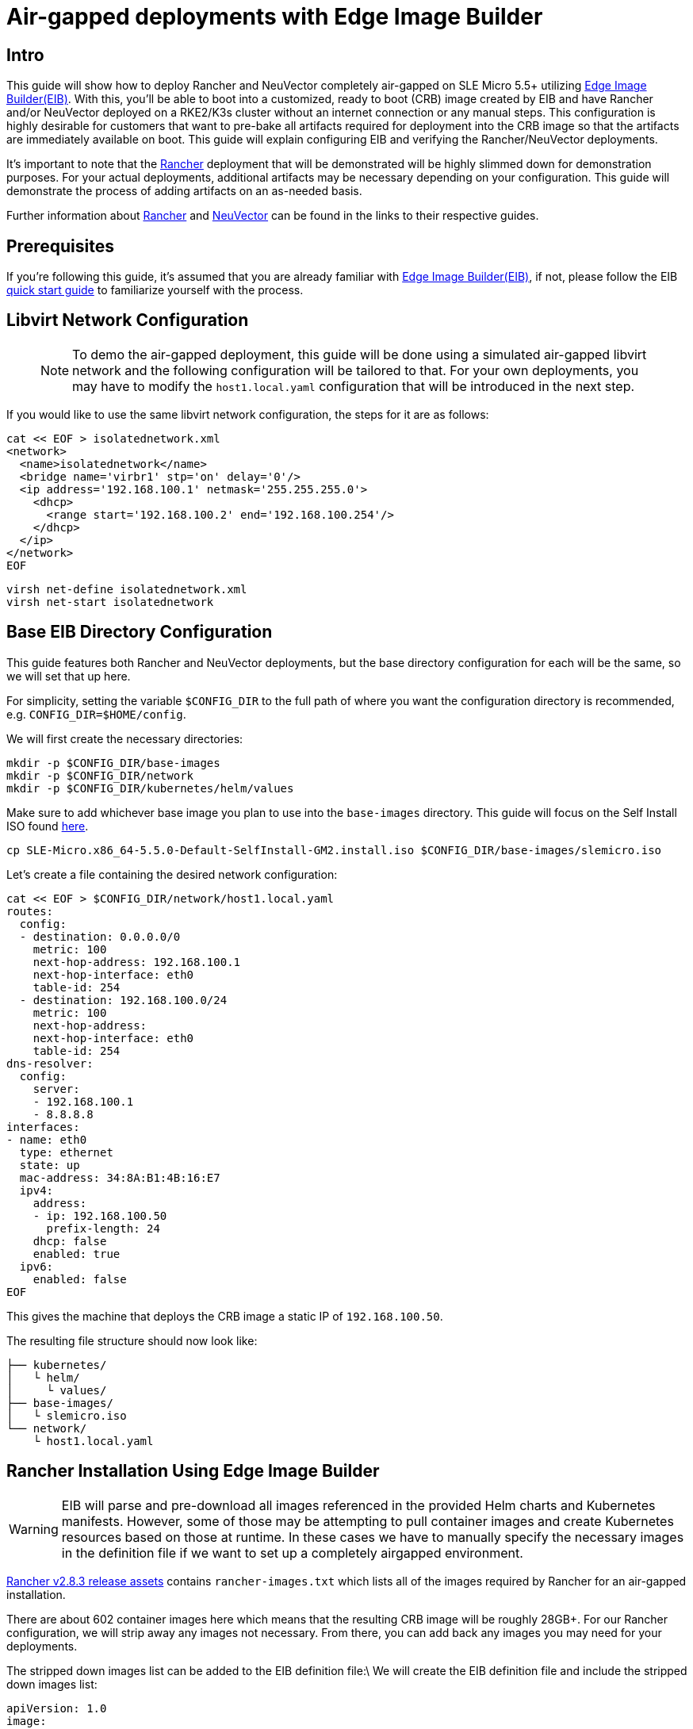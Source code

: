 = Air-gapped deployments with Edge Image Builder
:experimental:

ifdef::env-github[]
:imagesdir: ../images/
:tip-caption: :bulb:
:note-caption: :information_source:
:important-caption: :heavy_exclamation_mark:
:caution-caption: :fire:
:warning-caption: :warning:
endif::[]

== Intro

This guide will show how to deploy Rancher and NeuVector completely air-gapped on SLE Micro 5.5+ utilizing <<components-eib,Edge Image Builder(EIB)>>. With this, you'll be able to boot into a customized, ready to boot (CRB) image created by EIB and have Rancher and/or NeuVector deployed on a RKE2/K3s cluster without an internet connection or any manual steps. This configuration is highly desirable for customers that want to pre-bake all artifacts required for deployment into the CRB image so that the artifacts are immediately available on boot. This guide will explain configuring EIB and verifying the Rancher/NeuVector deployments.

It's important to note that the <<components-rancher,Rancher>> deployment that will be demonstrated will be highly slimmed down for demonstration purposes. For your actual deployments, additional artifacts may be necessary depending on your configuration. This guide will demonstrate the process of adding artifacts on an as-needed basis.

Further information about <<components-rancher,Rancher>> and <<components-neuvector,NeuVector>> can be found in the links to their respective guides.

== Prerequisites

If you're following this guide, it's assumed that you are already familiar with <<components-eib,Edge Image Builder(EIB)>>, if not, please follow the EIB <<quickstart-eib,quick start guide>> to familiarize yourself with the process.

== Libvirt Network Configuration

> NOTE: To demo the air-gapped deployment, this guide will be done using a simulated air-gapped libvirt network and the following configuration will be tailored to that. For your own deployments, you may have to modify the `host1.local.yaml` configuration that will be introduced in the next step.

If you would like to use the same libvirt network configuration, the steps for it are as follows:

[,shell]
----
cat << EOF > isolatednetwork.xml
<network>
  <name>isolatednetwork</name>
  <bridge name='virbr1' stp='on' delay='0'/>
  <ip address='192.168.100.1' netmask='255.255.255.0'>
    <dhcp>
      <range start='192.168.100.2' end='192.168.100.254'/>
    </dhcp>
  </ip>
</network>
EOF
----

[,shell]
----
virsh net-define isolatednetwork.xml
virsh net-start isolatednetwork
----

== Base EIB Directory Configuration

This guide features both Rancher and NeuVector deployments, but the base directory configuration for each will be the same, so we will set that up here.

For simplicity, setting the variable `$CONFIG_DIR` to the full path of where you want the configuration directory is recommended, e.g. `CONFIG_DIR=$HOME/config`.

We will first create the necessary directories:
```
mkdir -p $CONFIG_DIR/base-images
mkdir -p $CONFIG_DIR/network
mkdir -p $CONFIG_DIR/kubernetes/helm/values
```

Make sure to add whichever base image you plan to use into the `base-images` directory. This guide will focus on the Self Install ISO found https://www.suse.com/download/sle-micro/[here].

```
cp SLE-Micro.x86_64-5.5.0-Default-SelfInstall-GM2.install.iso $CONFIG_DIR/base-images/slemicro.iso
```

Let's create a file containing the desired network configuration:

[,shell]
----
cat << EOF > $CONFIG_DIR/network/host1.local.yaml
routes:
  config:
  - destination: 0.0.0.0/0
    metric: 100
    next-hop-address: 192.168.100.1
    next-hop-interface: eth0
    table-id: 254
  - destination: 192.168.100.0/24
    metric: 100
    next-hop-address:
    next-hop-interface: eth0
    table-id: 254
dns-resolver:
  config:
    server:
    - 192.168.100.1
    - 8.8.8.8
interfaces:
- name: eth0
  type: ethernet
  state: up
  mac-address: 34:8A:B1:4B:16:E7
  ipv4:
    address:
    - ip: 192.168.100.50
      prefix-length: 24
    dhcp: false
    enabled: true
  ipv6:
    enabled: false
EOF
----

This gives the machine that deploys the CRB image a static IP of `192.168.100.50`.

The resulting file structure should now look like:
[,console]
----
├── kubernetes/
│   └ helm/
│     └ values/
├── base-images/
│   └ slemicro.iso
└── network/  
    └ host1.local.yaml
----

== Rancher Installation Using Edge Image Builder

[WARNING]
====
EIB will parse and pre-download all images referenced in the provided Helm charts and Kubernetes manifests. However, some of those may be attempting to pull container images and create Kubernetes resources based on those at runtime. In these cases we have to manually specify the necessary images in the definition file if we want to set up a completely airgapped environment.
====

https://github.com/rancher/rancher/releases/tag/v2.8.3[Rancher v2.8.3 release assets] contains `rancher-images.txt` which lists all of the images required by Rancher for an air-gapped installation.

There are about 602 container images here which means that the resulting CRB image will be roughly 28GB+. For our Rancher configuration, we will strip away any images not necessary. From there, you can add back any images you may need for your deployments.

The stripped down images list can be added to the EIB definition file:\
We will create the EIB definition file and include the stripped down images list:
[,console]
----
apiVersion: 1.0
image:
  imageType: iso
  arch: x86_64
  baseImage: slemicro.iso
  outputImageName: eib-image.iso
operatingSystem:
  users:
    - username: root
      encryptedPassword: $6$jHugJNNd3HElGsUZ$eodjVe4te5ps44SVcWshdfWizrP.xAyd71CVEXazBJ/.v799/WRCBXxfYmunlBO2yp1hm/zb4r8EmnrrNCF.P/
kubernetes:
  version: v1.28.8+rke2r1
  network:
    apiVIP: 192.168.100.151
  manifests:
    urls:
    - https://github.com/cert-manager/cert-manager/releases/download/v1.14.2/cert-manager.crds.yaml
  helm:
    charts:
      - name: rancher
        version: 2.8.3
        repositoryName: rancher-stable
        valuesFile: rancher-values.yaml
        targetNamespace: cattle-system
        createNamespace: true
        installationNamespace: kube-system
      - name: cert-manager
        installationNamespace: kube-system
        createNamespace: true
        repositoryName: jetstack
        targetNamespace: cert-manager
        version: 1.14.2
    repositories:
      - name: jetstack
        url: https://charts.jetstack.io
      - name: rancher-stable
        url: https://releases.rancher.com/server-charts/stable
embeddedArtifactRegistry:
  images:
    - name: rancher/backup-restore-operator:v4.0.1
    - name: rancher/calico-cni:v3.27.0-rancher1
    - name: rancher/cis-operator:v1.0.13
    - name: rancher/coreos-kube-state-metrics:v1.9.7
    - name: rancher/coreos-prometheus-config-reloader:v0.38.1
    - name: rancher/coreos-prometheus-operator:v0.38.1
    - name: rancher/flannel-cni:v0.3.0-rancher9
    - name: rancher/fleet-agent:v0.9.2
    - name: rancher/fleet:v0.9.2
    - name: rancher/gitjob:v0.9.4
    - name: rancher/grafana-grafana:7.1.5
    - name: rancher/hardened-calico:v3.27.2-build20240308
    - name: rancher/hardened-cluster-autoscaler:v1.8.10-build20240124
    - name: rancher/hardened-cni-plugins:v1.4.0-build20240122
    - name: rancher/hardened-coredns:v1.11.1-build20240305
    - name: rancher/hardened-dns-node-cache:1.22.28-build20240125
    - name: rancher/hardened-etcd:v3.5.9-k3s1-build20230802
    - name: rancher/hardened-flannel:v0.24.3-build20240307
    - name: rancher/hardened-k8s-metrics-server:v0.6.3-build20231009
    - name: rancher/hardened-kubernetes:v1.28.8-rke2r1-build20240315
    - name: rancher/hardened-multus-cni:v4.0.2-build20240208
    - name: rancher/hardened-node-feature-discovery:v0.14.1-build20230926
    - name: rancher/hardened-whereabouts:v0.6.3-build20240208
    - name: rancher/helm-project-operator:v0.2.1
    - name: rancher/istio-kubectl:1.5.10
    - name: rancher/jimmidyson-configmap-reload:v0.3.0
    - name: rancher/k3s-upgrade:v1.28.8-k3s1
    - name: rancher/klipper-helm:v0.8.3-build20240228
    - name: rancher/klipper-lb:v0.4.7
    - name: rancher/kube-api-auth:v0.2.1
    - name: rancher/kubectl:v1.28.3
    - name: rancher/library-nginx:1.19.2-alpine
    - name: rancher/local-path-provisioner:v0.0.26
    - name: rancher/machine:v0.15.0-rancher110
    - name: rancher/mirrored-cluster-api-controller:v1.4.4
    - name: rancher/nginx-ingress-controller:nginx-1.9.6-rancher1
    - name: rancher/pause:3.6
    - name: rancher/prom-alertmanager:v0.21.0
    - name: rancher/prometheus-auth:v0.2.2
    - name: rancher/prometheus-federator:v0.3.4
    - name: rancher/prom-node-exporter:v1.0.1
    - name: rancher/prom-prometheus:v2.18.2
    - name: rancher/pushprox-client:v0.1.0-rancher2-client
    - name: rancher/pushprox-proxy:v0.1.0-rancher2-proxy
    - name: rancher/rancher-agent:v2.8.3
    - name: rancher/rancher-csp-adapter:v3.0.1
    - name: rancher/rancher:v2.8.3
    - name: rancher/rancher-webhook:v0.4.3
    - name: rancher/rke2-cloud-provider:v1.28.2-build20231016
    - name: rancher/rke2-runtime:v1.28.8-rke2r1
    - name: rancher/rke2-upgrade:v1.28.8-rke2r1
    - name: rancher/rke-tools:v0.1.96
    - name: rancher/security-scan:v0.2.14
    - name: rancher/shell:v0.1.23
    - name: rancher/system-agent-installer-k3s:v1.28.8-k3s1
    - name: rancher/system-agent-installer-rke2:v1.28.8-rke2r1
    - name: rancher/system-agent:v0.3.6-suc
    - name: rancher/system-upgrade-controller:v0.13.1
    - name: rancher/ui-plugin-catalog:1.1.4
    - name: rancher/ui-plugin-operator:v0.1.1
    - name: rancher/webhook-receiver:v0.2.5
    - name: rancher/kubectl:v1.20.2
----

This definition file sets the username/password of the CRB image to `root/eib` respectively. Additionally, it configures RKE2 version `v1.28.8+rke2r1` with the Rancher and cert-manager Helm charts. From here, you can customize the deployment for your needs by appending any additional images you require to the `embeddedArtifactRegistry`. As compared to the 602 container images from before, the slimmed down version only contains 62 container images which makes the new CRB image only about 7GB.

We also need to create the `rancher-values.yaml` to configure Rancher in Helm:
[,shell]
----
cat << EOF > $CONFIG_DIR/kubernetes/helm/values/rancher-values.yaml
hostname: 192.168.100.50.sslip.io
replicas: 1
bootstrapPassword: "adminadminadmin"
systemDefaultRegistry: docker.io
useBundledSystemChart: true
EOF
----

[NOTE]
====
This sets the Rancher bootstrap password to `adminadminadmin`. Additionally, setting the `systemDefaultRegistry` to `docker.io` allows Rancher to automatically look for images in the embedded artifact registry started within the CRB image at boot.
====

To build the image:
[,shell]
----
podman run --rm -it --privileged -v $CONFIG_DIR:/eib \
registry.suse.com/edge/edge-image-builder:1.0.1 \
build --definition-file eib-iso-definition.yaml
----

The output should look like:
[,console]
----
Generating image customization components...
Identifier ................... [SUCCESS]
Custom Files ................. [SKIPPED]
Time ......................... [SKIPPED]
Network ...................... [SUCCESS]
Groups ....................... [SKIPPED]
Users ........................ [SUCCESS]
Proxy ........................ [SKIPPED]
Rpm .......................... [SKIPPED]
Systemd ...................... [SKIPPED]
Elemental .................... [SKIPPED]
Suma ......................... [SKIPPED]
Downloading file: dl-manifest-1.yaml 100% |███████████████████████████████████████████████████████████████████████████████████████| (437/437 kB, 17 MB/s)        
Populating Embedded Artifact Registry... 100% |███████████████████████████████████████████████████████████████████████████████████| (69/69, 26 it/min)           
Embedded Artifact Registry ... [SUCCESS]
Keymap ....................... [SUCCESS]
Configuring Kubernetes component...
The Kubernetes CNI is not explicitly set, defaulting to 'cilium'.
Downloading file: rke2_installer.sh
Downloading file: rke2-images-core.linux-amd64.tar.zst 100% |████████████████████████████████████████████████████████████████████| (780/780 MB, 115 MB/s)        
Downloading file: rke2-images-cilium.linux-amd64.tar.zst 100% |██████████████████████████████████████████████████████████████████| (367/367 MB, 108 MB/s)        
Downloading file: rke2.linux-amd64.tar.gz 100% |███████████████████████████████████████████████████████████████████████████████████| (34/34 MB, 117 MB/s)        
Downloading file: sha256sum-amd64.txt 100% |██████████████████████████████████████████████████████████████████████████████████████| (3.9/3.9 kB, 34 MB/s)        
Downloading file: dl-manifest-1.yaml 100% |██████████████████████████████████████████████████████████████████████████████████████| (437/437 kB, 106 MB/s)        
Kubernetes ................... [SUCCESS]
Certificates ................. [SKIPPED]
Building ISO image...
Kernel Params ................ [SKIPPED]
Image build complete!
----

If you run into any issues, please see the https://github.com/suse-edge/edge-image-builder/blob/main/docs/building-images.md[documentation] for Edge Image Builder for the process of building, testing, and debugging the build and deployment process.

Once the image has been booted and everything has been deployed, we can run:
[,shell]
----
/var/lib/rancher/rke2/bin/kubectl get all -A --kubeconfig /etc/rancher/rke2/rke2.yaml
----

The output should look like this, showing that everything has been successfully deployed:
[,console]
----
NAMESPACE                         NAME                                                        READY   STATUS      RESTARTS   AGE
cattle-fleet-local-system         pod/fleet-agent-68f4d5d5f7-tdlk7                            1/1     Running     0          34s
cattle-fleet-system               pod/fleet-controller-85564cc978-pbtvk                       1/1     Running     0          5m51s
cattle-fleet-system               pod/gitjob-9dc58fb5b-7cwsw                                  1/1     Running     0          5m51s
cattle-provisioning-capi-system   pod/capi-controller-manager-5c57b4b8f7-wlp5k                1/1     Running     0          4m52s
cattle-system                     pod/helm-operation-4fk5c                                    0/2     Completed   0          37s
cattle-system                     pod/helm-operation-6zgbq                                    0/2     Completed   0          4m54s
cattle-system                     pod/helm-operation-cjds5                                    0/2     Completed   0          5m37s
cattle-system                     pod/helm-operation-kt5c2                                    0/2     Completed   0          5m21s
cattle-system                     pod/helm-operation-ppgtw                                    0/2     Completed   0          5m30s
cattle-system                     pod/helm-operation-tvcwk                                    0/2     Completed   0          5m54s
cattle-system                     pod/helm-operation-wpxd4                                    0/2     Completed   0          53s
cattle-system                     pod/rancher-58575f9575-svrg2                                1/1     Running     0          6m34s
cattle-system                     pod/rancher-webhook-5c6556f7ff-vgmkt                        1/1     Running     0          5m19s
cert-manager                      pod/cert-manager-6c69f9f796-fkm8f                           1/1     Running     0          7m14s
cert-manager                      pod/cert-manager-cainjector-584f44558c-wg7p6                1/1     Running     0          7m14s
cert-manager                      pod/cert-manager-webhook-76f9945d6f-lv2nv                   1/1     Running     0          7m14s
endpoint-copier-operator          pod/endpoint-copier-operator-58964b659b-l64dk               1/1     Running     0          7m16s
endpoint-copier-operator          pod/endpoint-copier-operator-58964b659b-z9t9d               1/1     Running     0          7m16s
kube-system                       pod/cilium-fht55                                            1/1     Running     0          7m32s
kube-system                       pod/cilium-operator-558bbf6cfd-gwfwf                        1/1     Running     0          7m32s
kube-system                       pod/cilium-operator-558bbf6cfd-qsxb5                        0/1     Pending     0          7m32s
kube-system                       pod/cloud-controller-manager-host1.local                    1/1     Running     0          7m21s
kube-system                       pod/etcd-host1.local                                        1/1     Running     0          7m8s
kube-system                       pod/helm-install-cert-manager-fvbtt                         0/1     Completed   0          8m12s
kube-system                       pod/helm-install-endpoint-copier-operator-5kkgw             0/1     Completed   0          8m12s
kube-system                       pod/helm-install-metallb-zfphb                              0/1     Completed   0          8m12s
kube-system                       pod/helm-install-rancher-nc4nt                              0/1     Completed   2          8m12s
kube-system                       pod/helm-install-rke2-cilium-7wq87                          0/1     Completed   0          8m12s
kube-system                       pod/helm-install-rke2-coredns-nl4gc                         0/1     Completed   0          8m12s
kube-system                       pod/helm-install-rke2-ingress-nginx-svjqd                   0/1     Completed   0          8m12s
kube-system                       pod/helm-install-rke2-metrics-server-gqgqz                  0/1     Completed   0          8m12s
kube-system                       pod/helm-install-rke2-snapshot-controller-crd-r6b5p         0/1     Completed   0          8m12s
kube-system                       pod/helm-install-rke2-snapshot-controller-ss9v4             0/1     Completed   1          8m12s
kube-system                       pod/helm-install-rke2-snapshot-validation-webhook-vlkpn     0/1     Completed   0          8m12s
kube-system                       pod/kube-apiserver-host1.local                              1/1     Running     0          7m29s
kube-system                       pod/kube-controller-manager-host1.local                     1/1     Running     0          7m30s
kube-system                       pod/kube-proxy-host1.local                                  1/1     Running     0          7m30s
kube-system                       pod/kube-scheduler-host1.local                              1/1     Running     0          7m42s
kube-system                       pod/rke2-coredns-rke2-coredns-6c8d9bb6d-qlwc8               1/1     Running     0          7m31s
kube-system                       pod/rke2-coredns-rke2-coredns-autoscaler-55fb4bbbcf-j5r2z   1/1     Running     0          7m31s
kube-system                       pod/rke2-ingress-nginx-controller-4h2mm                     1/1     Running     0          7m3s
kube-system                       pod/rke2-metrics-server-544c8c66fc-lsrc6                    1/1     Running     0          7m15s
kube-system                       pod/rke2-snapshot-controller-59cc9cd8f4-4wx75               1/1     Running     0          7m14s
kube-system                       pod/rke2-snapshot-validation-webhook-54c5989b65-5kp2x       1/1     Running     0          7m15s
metallb-system                    pod/metallb-controller-5895d8446d-z54lm                     1/1     Running     0          7m15s
metallb-system                    pod/metallb-speaker-fxwgk                                   1/1     Running     0          7m15s

NAMESPACE                         NAME                                              TYPE           CLUSTER-IP      EXTERNAL-IP       PORT(S)
         AGE
cattle-fleet-system               service/gitjob                                    ClusterIP      10.43.30.8      <none>            80/TCP
         5m51s
cattle-provisioning-capi-system   service/capi-webhook-service                      ClusterIP      10.43.7.100     <none>            443/TCP
         4m52s
cattle-system                     service/rancher                                   ClusterIP      10.43.100.229   <none>            80/TCP,443/TCP
         6m34s
cattle-system                     service/rancher-webhook                           ClusterIP      10.43.121.133   <none>            443/TCP
         5m19s
cert-manager                      service/cert-manager                              ClusterIP      10.43.140.65    <none>            9402/TCP
         7m14s
cert-manager                      service/cert-manager-webhook                      ClusterIP      10.43.108.158   <none>            443/TCP
         7m14s
default                           service/kubernetes                                ClusterIP      10.43.0.1       <none>            443/TCP
         8m26s
default                           service/kubernetes-vip                            LoadBalancer   10.43.138.138   192.168.100.151   9345:31006/TCP,6443:31599/TCP   8m21s
kube-system                       service/cilium-agent                              ClusterIP      None            <none>            9964/TCP
         7m32s
kube-system                       service/rke2-coredns-rke2-coredns                 ClusterIP      10.43.0.10      <none>            53/UDP,53/TCP
         7m31s
kube-system                       service/rke2-ingress-nginx-controller-admission   ClusterIP      10.43.157.19    <none>            443/TCP
         7m3s
kube-system                       service/rke2-metrics-server                       ClusterIP      10.43.4.123     <none>            443/TCP
         7m15s
kube-system                       service/rke2-snapshot-validation-webhook          ClusterIP      10.43.91.161    <none>            443/TCP
         7m16s
metallb-system                    service/metallb-webhook-service                   ClusterIP      10.43.71.192    <none>            443/TCP
         7m15s

NAMESPACE        NAME                                           DESIRED   CURRENT   READY   UP-TO-DATE   AVAILABLE   NODE SELECTOR            AGE
kube-system      daemonset.apps/cilium                          1         1         1       1            1           kubernetes.io/os=linux   7m32s
kube-system      daemonset.apps/rke2-ingress-nginx-controller   1         1         1       1            1           kubernetes.io/os=linux   7m3s
metallb-system   daemonset.apps/metallb-speaker                 1         1         1       1            1           kubernetes.io/os=linux   7m15s

NAMESPACE                         NAME                                                   READY   UP-TO-DATE   AVAILABLE   AGE
cattle-fleet-local-system         deployment.apps/fleet-agent                            1/1     1            1           34s
cattle-fleet-system               deployment.apps/fleet-controller                       1/1     1            1           5m51s
cattle-fleet-system               deployment.apps/gitjob                                 1/1     1            1           5m51s
cattle-provisioning-capi-system   deployment.apps/capi-controller-manager                1/1     1            1           4m52s
cattle-system                     deployment.apps/rancher                                1/1     1            1           6m34s
cattle-system                     deployment.apps/rancher-webhook                        1/1     1            1           5m19s
cert-manager                      deployment.apps/cert-manager                           1/1     1            1           7m14s
cert-manager                      deployment.apps/cert-manager-cainjector                1/1     1            1           7m14s
cert-manager                      deployment.apps/cert-manager-webhook                   1/1     1            1           7m14s
endpoint-copier-operator          deployment.apps/endpoint-copier-operator               2/2     2            2           7m16s
kube-system                       deployment.apps/cilium-operator                        1/2     2            1           7m32s
kube-system                       deployment.apps/rke2-coredns-rke2-coredns              1/1     1            1           7m31s
kube-system                       deployment.apps/rke2-coredns-rke2-coredns-autoscaler   1/1     1            1           7m31s
kube-system                       deployment.apps/rke2-metrics-server                    1/1     1            1           7m15s
kube-system                       deployment.apps/rke2-snapshot-controller               1/1     1            1           7m14s
kube-system                       deployment.apps/rke2-snapshot-validation-webhook       1/1     1            1           7m15s
metallb-system                    deployment.apps/metallb-controller                     1/1     1            1           7m15s

NAMESPACE                         NAME                                                              DESIRED   CURRENT   READY   AGE
cattle-fleet-local-system         replicaset.apps/fleet-agent-68f4d5d5f7                            1         1         1       34s
cattle-fleet-system               replicaset.apps/fleet-controller-85564cc978                       1         1         1       5m51s
cattle-fleet-system               replicaset.apps/gitjob-9dc58fb5b                                  1         1         1       5m51s
cattle-provisioning-capi-system   replicaset.apps/capi-controller-manager-5c57b4b8f7                1         1         1       4m52s
cattle-system                     replicaset.apps/rancher-58575f9575                                1         1         1       6m34s
cattle-system                     replicaset.apps/rancher-webhook-5c6556f7ff                        1         1         1       5m19s
cert-manager                      replicaset.apps/cert-manager-6c69f9f796                           1         1         1       7m14s
cert-manager                      replicaset.apps/cert-manager-cainjector-584f44558c                1         1         1       7m14s
cert-manager                      replicaset.apps/cert-manager-webhook-76f9945d6f                   1         1         1       7m14s
endpoint-copier-operator          replicaset.apps/endpoint-copier-operator-58964b659b               2         2         2       7m16s
kube-system                       replicaset.apps/cilium-operator-558bbf6cfd                        2         2         1       7m32s
kube-system                       replicaset.apps/rke2-coredns-rke2-coredns-6c8d9bb6d               1         1         1       7m31s
kube-system                       replicaset.apps/rke2-coredns-rke2-coredns-autoscaler-55fb4bbbcf   1         1         1       7m31s
kube-system                       replicaset.apps/rke2-metrics-server-544c8c66fc                    1         1         1       7m15s
kube-system                       replicaset.apps/rke2-snapshot-controller-59cc9cd8f4               1         1         1       7m14s
kube-system                       replicaset.apps/rke2-snapshot-validation-webhook-54c5989b65       1         1         1       7m15s
metallb-system                    replicaset.apps/metallb-controller-5895d8446d                     1         1         1       7m15s

NAMESPACE     NAME                                                      COMPLETIONS   DURATION   AGE
kube-system   job.batch/helm-install-cert-manager                       1/1           85s        8m21s
kube-system   job.batch/helm-install-endpoint-copier-operator           1/1           59s        8m21s
kube-system   job.batch/helm-install-metallb                            1/1           60s        8m21s
kube-system   job.batch/helm-install-rancher                            1/1           100s       8m21s
kube-system   job.batch/helm-install-rke2-cilium                        1/1           44s        8m18s
kube-system   job.batch/helm-install-rke2-coredns                       1/1           45s        8m18s
kube-system   job.batch/helm-install-rke2-ingress-nginx                 1/1           76s        8m16s
kube-system   job.batch/helm-install-rke2-metrics-server                1/1           60s        8m16s
kube-system   job.batch/helm-install-rke2-snapshot-controller           1/1           61s        8m15s
kube-system   job.batch/helm-install-rke2-snapshot-controller-crd       1/1           60s        8m16s
kube-system   job.batch/helm-install-rke2-snapshot-validation-webhook   1/1           60s        8m14s
----

And when we go to `https://192.168.100.50.sslip.io` and log in with the `adminadminadmin` password that we set earlier, we are greeted with the Rancher dashboard:
